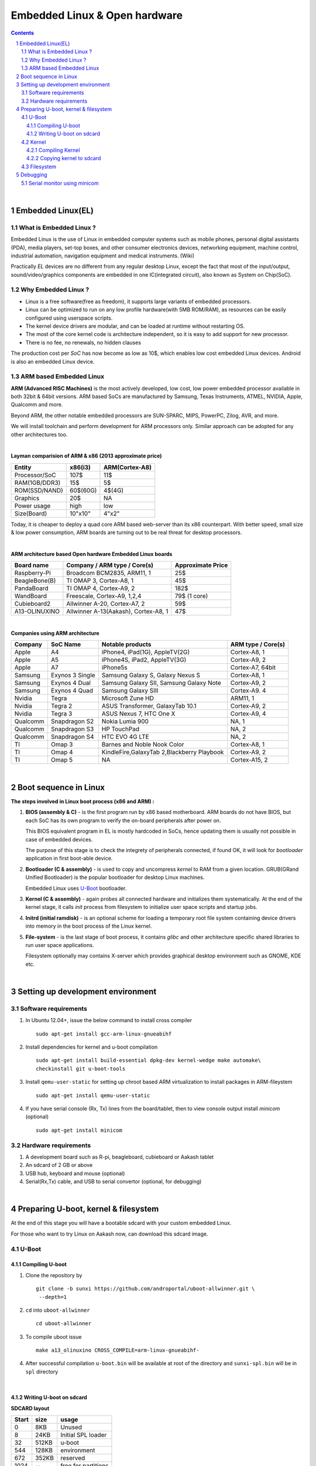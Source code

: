 ==============================
Embedded Linux & Open hardware
==============================

.. contents::

.. section-numbering::

.. raw:: pdf

   PageBreak oneColumn

.. footer::
   
   Page: ###Page###/###Total###,
   Embedded Linux Workshop, IIT Bombay

|

Embedded Linux(EL) 
------------------


What is Embedded Linux ?
~~~~~~~~~~~~~~~~~~~~~~~~

Embedded Linux is the use of Linux in embedded computer systems such as mobile 
phones, personal digital assistants (PDA), media players, set-top boxes, and 
other consumer electronics devices, networking equipment, machine control, 
industrial automation, navigation equipment and medical instruments. (Wiki)

Practically *EL* devices are no different from any regular desktop Linux,
except the fact that most of the input/output, sound/video/graphics components
are embedded in one IC(integrated circuit), also known as System on Chip(SoC).


Why Embedded Linux ?
~~~~~~~~~~~~~~~~~~~~

* Linux is a free software(free as freedom), it supports large variants of 
  embedded processors.

* Linux can be optimized to run on any low profile hardware(with 5MB ROM/RAM),
  as resources can be easily configured using userspace scripts. 

* The kernel device drivers are modular, and can be loaded at runtime without restarting OS.

* The most of the core kernel code is architecture independent, so it is easy to add support for
  new processor.

* There is no fee, no renewals, no hidden clauses

The production cost per *SoC* has now become as low as 10$, which enables low 
cost embedded Linux devices. Android is also an embedded Linux device. 


ARM based Embedded Linux
~~~~~~~~~~~~~~~~~~~~~~~~

**ARM (Advanced RISC Machines)** is the most actively developed, low cost, low 
power embedded processor available in both 32bit & 64bit versions. ARM based 
SoCs are manufactured by Samsung, Texas Instruments, ATMEL, NVIDIA, Apple,
Qualcomm and more. 

Beyond ARM, the other notable embedded processors are SUN-SPARC, MIPS, PowerPC,
Zilog, AVR, and more.

We will install toolchain and perform development for ARM processors only. 
Similar approach can be adopted for any other architectures too. 

|

**Layman comparision of ARM & x86 (2013 approximate price)**

==============      =========   ===============
 Entity              x86(i3)     ARM(Cortex-A8) 
==============      =========   ===============
Processor/SoC        107$      	  11$
RAM(1GB/DDR3)         15$          5$ 
ROM(SSD/NAND)        60$(60G)      4$(4G)  
Graphics             20$           NA
Power usage          high          low 
Size(Board)          10"x10"      4"x2"
==============      =========   ===============

Today, it is cheaper to deploy a quad core ARM based web-server than its x86 
counterpart. With better speed, small size  & low power consumption, ARM boards
are turning out to be real threat for desktop processors. 

|

**ARM architecture based Open hardware Embedded Linux boards**

==============   ======================================     ===================   
 Board name        Company / ARM type / Core(s)              Approximate Price       
==============   ======================================     ===================   
Raspberry-Pi      Broadcom BCM2835, ARM11, 1                     25$          
BeagleBone(B)     TI OMAP 3, Cortex-A8, 1                        45$          
PandaBoard        TI OMAP 4, Cortex-A9, 2                       182$          
WandBoard         Freescale, Cortex-A9, 1,2,4                  79$ (1 core)          
Cubieboard2       Allwinner A-20, Cortex-A7, 2                   59$      
A13-OLINUXINO     Allwinner A-13(Aakash), Cortex-A8, 1           47$       		
==============   ======================================     ===================   

|

**Companies using ARM architecture**

==============   ==================   =============================================  ======================
 Company           SoC Name                   Notable products                          ARM type / Core(s) 
==============   ==================   =============================================  ======================
Apple              A4                  iPhone4, iPad(1G), AppleTV(2G)                    Cortex-A8, 1                  
Apple              A5                  iPhone4S, iPad2, AppleTV(3G)                      Cortex-A9, 2
Apple              A7                  iPhone5s                                          Cortex-A7, 64bit          
Samsung            Exynos 3 Single     Samsung Galaxy S, Galaxy Nexus S                  Cortex-A8, 1
Samsung            Exynos 4 Dual       Samsung Galaxy SII, Samsung Galaxy Note           Cortex-A9, 2
Samsung            Exynos 4 Quad       Samsung Galaxy SIII                               Cortex-A9. 4
Nvidia             Tegra               Microsoft Zune HD                                 ARM11, 1
Nvidia             Tegra 2             ASUS Transformer, GalaxyTab 10.1                  Cortex-A9, 2
Nvidia             Tegra 3             ASUS Nexus 7, HTC One X                           Cortex-A9, 4
Qualcomm           Snapdragon S2       Nokia Lumia 900                                   NA, 1
Qualcomm           Snapdragon S3       HP TouchPad                                       NA, 2
Qualcomm           Snapdragon S4       HTC EVO 4G LTE                                    NA, 2
TI                 Omap 3              Barnes and Noble Nook Color                       Cortex-A8, 1
TI                 Omap 4              KindleFire,GalaxyTab 2,Blackberry Playbook        Cortex-A9, 2
TI                 Omap 5              NA                                                Cortex-A15, 2 
==============   ==================   =============================================  ======================

|

Boot sequence in Linux
----------------------

**The steps involved in Linux boot process (x86 and ARM) :**


1. **BIOS (assembly & C)** - is the first program run by x86 based motherboard. ARM boards do 
   not have BIOS, but each SoC has its own program to verify the on-board peripherals 
   after power on. 

   This BIOS equivalent program in EL is mostly hardcoded in SoCs, hence updating them
   is usually not possible in case of embedded devices. 

   The purpose of this stage is to check the integrety of peripherals connected,
   if found OK, it will look for `bootloader` application in first boot-able device.
   

#. **Bootloader (C & assembly)** - is used to copy and uncompress *kernel* to RAM from a given 
   location. GRUB(GRand Unified Bootloader) is the popular bootloader for desktop 
   Linux machines. 

   Embedded Linux uses `U-Boot <http://www.denx.de/wiki/U-Boot/>`_ bootloader.

#. **Kernel (C & assembly)** - again probes all connected hardware and initializes 
   them systematically. At the end of the kernel stage, it calls *init* process
   from filesystem to initialize user space scripts and startup jobs. 

#. **Initrd (initial ramdisk)** - is an optional scheme for loading a temporary 
   root file system containing device drivers into memory in the boot process of 
   the Linux kernel. 

#. **File-system** - is the last stage of boot process, it contains *glibc* and 
   other architecture specific shared libraries to run user space applications. 

   Filesystem optionally may contains X-server which provides graphical desktop
   environment such as GNOME, KDE etc. 

|

Setting up development environment
----------------------------------

Software requirements
~~~~~~~~~~~~~~~~~~~~~

#. In Ubuntu 12.04+, issue the below command to install cross compiler ::

	sudo apt-get install gcc-arm-linux-gnueabihf

#. Install dependencies for kernel and u-boot compilation ::

	sudo apt-get install build-essential dpkg-dev kernel-wedge make automake\
    	checkinstall git u-boot-tools

#. Install ``qemu-user-static`` for setting up chroot based ARM virtualization to
   install packages in ARM-fileystem ::

	sudo apt-get install qemu-user-static

#. If you have serial console (Rx, Tx) lines from the board/tablet, then to  
   view console output install *minicom* (optional) ::

	sudo apt-get install minicom


Hardware requirements
~~~~~~~~~~~~~~~~~~~~~

#. A development board such as R-pi, beagleboard, cubieboard or Aakash tablet

#. An sdcard of 2 GB or above

#. USB hub, keyboard and mouse (optional)

#. Serial(Rx,Tx) cable, and USB to serial convertor (optional, for debugging)  

|


Preparing U-boot, kernel & filesystem 
-------------------------------------

At the end of this stage you will have a bootable sdcard with your custom
embedded Linux.

For those who want to try Linux on Aakash now, can download this sdcard image. 


U-Boot 
~~~~~~

Compiling U-boot
^^^^^^^^^^^^^^^^

1. Clone the repository by ::
    
    git clone -b sunxi https://github.com/androportal/uboot-allwinner.git \
     --depth=1

#. ``cd`` into ``uboot-allwinner`` ::

	cd uboot-allwinner

#.  To compile uboot issue ::

     make a13_olinuxino CROSS_COMPILE=arm-linux-gnueabihf-

#.  After successful compilation ``u-boot.bin`` will be available at root of the
    directory and ``sunxi-spl.bin`` will be in ``spl`` directory
    
|

Writing U-boot on sdcard
^^^^^^^^^^^^^^^^^^^^^^^^

**SDCARD layout**

=========      =========   =====================                                 
 Start            size          usage                                 
=========      =========   =====================                                 
0                 8KB         Unused                                           
8                24KB       Initial SPL loader                                            
32              512KB       u-boot                                       
544             128KB       environment                                             
672             352KB       reserved                                           
1024              --        free for partitions                           
=========      =========   =====================

|

1. Insert ``sdcard`` in card reader or MMC reader available in laptops/netbooks


#. Backup all your sdcard data, and issue the following commands carefully, replace 
   *X* in /dev/sdX with suitable letter(a lower case alphabet) alloted for your
   sdcard, remember *X* will never be *a* if you have a hard disk installed, so keep
   in mind it must be something like ``/dev/sdb`` or ``/dev/sdc`` etc. Please check
   twice and if you are still unsure then do not perform these steps ::

        sudo fdisk -u=sectors /dev/sdX

#. First clear the previous u-boot and its configurations, if any::

		sudo dd if=/dev/zero of=/dev/sdX bs=1024 seek=544 count=128

#. Now from same ``uboot-allwinner`` directory issue these commands, again replace 
   X with suitable value, now to write ``sunxi-spl.bin`` to sdcard issue::

        sudo dd if=spl/sunxi-spl.bin of=/dev/sdX bs=1024 seek=8

   Similarly to burn ``u-boot.bin`` issue ::

        sudo dd if=u-boot.bin of=/dev/sdX bs=1024 seek=32

At this point we have a bootable sdcard readly. Get kernel and rootfs to make a usuable
Linux for your tablet.

|

Kernel 
~~~~~~

Compiling Kernel
^^^^^^^^^^^^^^^^

Kernel compilation steps are same for 

1. Clone the repository by ::
    
        git clone https://github.com/androportal/linux-sunxi.git


#. ``cd`` into ``linux-sunxi`` ::

        cd linux-sunxi


#. Checkout to desired branch, it this case ``sunxi-3.0``::

        git checkout sunxi-3.0

#. You may use the existing `.config <https://raw.github.com/androportal/linux-sunxi/sunxi-3.0/.config>`_ file 
   to compile the kernel for Aakash, or customize it using standard procedures. 

   ``.config`` contains all settings and modules information set by user for specific hardware. This will 
   differ from board to board. A ``.config`` file is autogenerated and can be customized later by following 
   commands. 
   The next command will create a default ``.config`` for A13(Aakash) board, do not run the next command
   if you have already downloaded the ``.config`` file from above link, otherwise it will overwrite without 
   any warning ::

        make ARCH=arm a13_defconfig

#. To customize or view the settings you may run the following command(optional) ::

	make ARCH=arm menuconfig

   .. image:: data/menuconfig.png
      :width: 100%   

   To search any module or setting use ``'/'``


   .. image:: data/search.png                                               
      :width: 100%	

   To get module help use ``'?'`` when selected


   .. image:: data/module-help.png                                               
      :width: 100%

   Use space-bar to toggle ``'M'`` (as module) or ``'*'`` (build in kernel)  

   .. image:: data/modules-selection.png                                               
      :width: 100%	
 
   Use arrow keys to select ``exit``, and choose ``yes`` to save the new ``.config`` file 

   .. image:: data/config-save.png                                               
      :width: 100%	


#. Now to compile kernel issue ::

        make ARCH=arm CROSS_COMPILE=arm-linux-gnueabihf- uImage

#. To make kernel modules ::
        
        make ARCH=arm CROSS_COMPILE=arm-linux-gnueabihf- \ 
        INSTALL_MOD_PATH=out modules


#. To install modules in right path ::

		make ARCH=arm CROSS_COMPILE=arm-linux-gnueabihf- INSTALL_MOD_PATH=out \
   	   	modules_install


#.  After successful compilation ``uImage`` will be available at ``arch/arm/boot/uImage`` and
    also find ``script.bin`` in the root of the directory(This section is subject to change), the
    kernel modules are available at ``out/lib/modules/3.0.76+/`` 
    

Copying kernel to sdcard
^^^^^^^^^^^^^^^^^^^^^^^^

1. Insert ``sdcard`` in card reader or MMC reader available in laptops/netbooks


#. Backup all your sdcard data, and issue the following commands carefully, replace 
   *X* in /dev/sdX with suitable letter(a lower case alphabet) alloted for your
   sdcard, remember *X* will never be *a* if you have a hard disk installed, so keep
   in mind it must be something like ``/dev/sdb`` or /``dev/sdc`` etc. Please check
   twice and if you are still unsure leave this README right now otherwise you may 
   end up with non bootable machine::

        sudo fdisk -u=sectors /dev/sdX


#. Then create partition for kernel and filesystem in your sdcard, from 
   inside ``fdisk`` prompt type ``p`` to list all partitions ::

        Command (m for help): p

#. Now press ``d`` to delete your partition. If you have multiple partitions use partition number
   to delete each partition as shown by fdisk utility::
        
        Command (m for help): d

#. Type ``n`` for new partion(hit enter) and then mention ``p`` for primary partition, hit 
   enter to continue with default starting sector(2048), enter again for last sector and  
   mention ``+16M``, this partition will be later formatted with vfat for kernel::

        Command (m for help): n
        Partition type:
           p   primary (0 primary, 0 extended, 4 free)
           e   extended
        Select (default p): p
        Partition number (1-4, default 1): 
        Using default value 1
        First sector (2048-7744511, default 2048): 
        Using default value 2048
        Last sector, +sectors or +size{K,M,G} (2048-7744511, default 7744511): +16M
 
#. The sdcard is assumed to be 4gb size, similarly create 2nd primary partition 
   using remaining disk space which will serve as filesystem::

        Command (m for help): n
        Partition type:
           p   primary (1 primary, 0 extended, 3 free)
           e   extended
        Select (default p): p
        Partition number (1-4, default 2): 
        Using default value 2
        First sector (34816-7744511, default 34816): 
        Using default value 34816
        Last sector, +sectors or +size{K,M,G} (34816-7744511, default 7744511): 
        Using default value 7744511

#. (Optional) If you intend to use ``swap`` partion, leave atleast ~300MB in 
   previous step and create a 3rd primary partition.

#. Now as we have created 2 primary partitions now let's write(w) the changes 
   to disk. For that issue::

        Command (m for help): w

#. As partition is completed, we need to format them respectively, the first 
   partition must be vfat so that uboot can read kernel::

        sudo mkfs.vfat /dev/sdX1

   For rootfs, create ext4 partition::

        sudo mkfs.ext4  /dev/sdX2
        
        
#. Now mount vfat partition to some mount point(directory)::

        sudo mount -t vfat /dev/sdX1 /mnt/boot


   copy kernel to ``/mnt/boot``, assuming that you are still in ``linux-sunxi`` directory::

        sudo cp arch/arm/boot/uImage /mnt/boot

   
   Also copy ``script.bin`` to same directory(script.bin must be extracted from android 
   partition) ::

        sudo cp script.bin /mnt/boot

   
   Now, umount /mnt/boot, before that you may want to ``sync`` so that any 
   remaining buffers are written to disks::

        sudo sync

   
   Finally unmount::

        sudo umount /mnt/boot


At this point we have a sdcard ready with kernel. Copy rootfs 
to make a usuable Linux for your hardware. 

|
|
|

Filesystem
~~~~~~~~~~

As of now we have uboot and kernel ready, the next step is to run applications, to
do so we need Linux file system. One can use any distribuition from here after.
For this session we will use ubuntu 13.10 daily build. 

We will use LXDE, as it is almost 50% lighter & twice as faster than any other 
desktop enviroment.

#. Insert sdcard again, download the core ubuntu 13.10 image from this `link <http://cdimage.ubuntu.com/ubuntu-core/daily/current/saucy-core-armhf.tar.gz>`_ and save it in say `/tmp` directory. Extract the tar file in your sdcard's ext4 partition ::
	
	cd /media/<ext4 partition of sdcard>


   Now extract core ubuntu file system ::


	sudo tar -xvpzhf /tmp/saucy-core-armhf.tar.gz



#. Copy the static qemu binary to mount arm fs in x86 architecture without invoking actual qemu emulator::

	sudo cp /usr/bin/qemu-arm-static /media/<ext4 partion of sdcard>/usr/bin/

#. Open ``/media/<ext4 partition of sdcard>/etc/apt/sources.list`` in text\
   editor and add ``universe`` & ``multiverse`` ::

	deb http://ports.ubuntu.com/ubuntu-ports/ saucy main universe
	deb http://ports.ubuntu.com/ubuntu-ports/ saucy multiverse restricted
	deb-src http://ports.ubuntu.com/ubuntu-ports/ saucy main universe
	deb-src http://ports.ubuntu.com/ubuntu-ports/ saucy multiverse restricted

#. Now set up chroot environment manually or use the `ch-mount.sh` bash 
   script given two steps below ::

	sudo mount -t proc /proc /media/<ext4 partion of sdcard>/proc

	sudo mount -t sysfs /sys /media/<ext4 partion of sdcard>/sys

	sudo mount -o bind /dev /media/<ext4 partion of sdcard>/dev

	sudo mount -o bind /dev/pts /media/<ext4 partion of sdcard>/dev/pts

	
#. chroot into the file system ::

	
	sudo chroot /media/<ext4 partition of sdcard>/


#. The above two steps can be combined together using a simple bash
   `ch-mount.sh
   <https://github.com/psachin/bash_scripts/blob/master/ch-mount.sh>`_. From
   here onwards we will use this script to mount and un-mount
   fs. Please read this script to get any further help ::

	sudo bash ch-mount.sh -m /media/<ext4 partition of sdcard>/

#. Now we have a chroot environment with all ``proc, dev, sys, dev/pts`` mounted,
   so run update to fetch repository informations (as chroot has root prompt so
   no need to write sudo anymore) ::

	apt-get update

#. Now install english language pack to avoid locale related errors ::

         apt-get install language-pack-en-base

#. Now install minimal X environment to test our setup ::

	apt-get install vim.tiny sudo ssh net-tools ethtool wireless-tools lxde \    
         xfce4-power-manager xinit xorg network-manager iputils-ping \
         florence rsyslog alsa-utils gnome-mplayer \

#. Few optional recommended packages for system utilities(lxtask, lxproxy and htop) ::

	apt-get install bash-completion lxtask htop \ 
	python-central python-gobject-2 python-gtk2 synaptic\


   Download `lxproxy <http://zevenos.com/files/lxproxy_0.1ubuntu3_all.deb>`_ and install using dpkg::

	dpkg -i lxproxy_0.1ubuntu3_all.deb


#. Few more optional packages for office suite, arduino development and pcb designing (testing purpuse)::

	apt-get install libreoffice python-gnome2 python-gconf python-serial\
	python-gtksourceview2 gcc-avr  binutils-avr  avr-libc avrdude python-xdg

   Download  `gnoduiono <https://launchpad.net/~pmjdebruijn/+archive/gnoduino-release/+files/gnoduino_0.4.0-0pmjdebruijn4%7Eprecise_all.deb>`_ and install using dpkg::

	dpkg -i gnoduino_0.4.0-0pmjdebruijn4~precise_all.deb
	
         
#. Add user and set permissions ::

    adduser aakash && addgroup aakash adm && addgroup aakash sudo && \ 
    addgroup aakash audio

#. Open ``/etc/hostname`` file in vim.tiny editor and give a hostname, for example
   write ``aakash-arm``

#. Similarly open ``/etc/hosts`` and remove its content and add these two lines::

	127.0.0.1    localhost
	127.0.1.1    aakash-arm

#. Open ``/etc/modules`` file and append these two lines ::

	gt811_ts
    ft5x_ts
    ektf2k
	8192cu

#. Add these lines in ``/etc/rc.local`` to activate swap at boot time::

	# Added for Aakash, assuming the last partition will be swap 
	mkswap /dev/mmcblk0p3
	swapon /dev/mmcblk0p3


#. To allow non root user to edit networking, change this file ::

	/usr/share/polkit-1/actions/org.freedesktop.NetworkManager.policy

	look for this section:
	<action id="org.freedesktop.NetworkManager.settings.modify.system">
	
	change <allow_active> to 'yes':
	<defaults>
	<allow_inactive>no</allow_inactive>
	<allow_active>yes</allow_active>
	</defaults>
	</action>


#. Open ``/etc/lxdm/lxdm.conf`` and modify it for autologin. Change the autologin
   section in the top of the file to this ::

	## uncomment and set autologin username to enable autologin
	autologin=aakash

#. Now open a new tab in your host Linux machine's terminal and copy
   ``/<path to linux kernel>/linux-sunxi/out/lib/modules/3.0.76+/`` to your arm
   ubuntu setup ::

       sudo cp -r /<path to linux kernel>/linux-sunxi/out/lib/modules/3.0.76+/ \
       /media/<ext4 partition of sdcard>/lib/modules/


#. Download rtl8192cufw.bin from this
   `page <http://mirrors.arizona.edu/raspbmc/downloads/bin/lib/wifi/rtlwifi/>`_,
   and create a directory as ``/lib/firmware/rtlwifi`` in ubuntu chroot, copy
   ``rtl8192cufw.bin`` inside ``rtlwifi`` directory

#. By now we have basic elements set to give a trial run to our OS. Type
   ``exit`` in chroot environment to get back to Ubuntu x86 host prompt, now
   run un-mount script ::

	sudo bash ch-mount.sh -u /media/<ext4 partition of sdcard>/

   unmount both the partitions (fat32 and ext4) from your machine, confirm with
   ``mount`` command to check nothing from sdcard is mounted

#. Remove the sdcard and insert it in your tablet, power on to get ubuntu 13.10 lxde desktop

Debugging 
---------

Serial monitor using minicom
~~~~~~~~~~~~~~~~~~~~~~~~~~~~

Image with connections (from net) also Aakash connections (if required)

Screenshots with uboot running on Aakash (white background)


